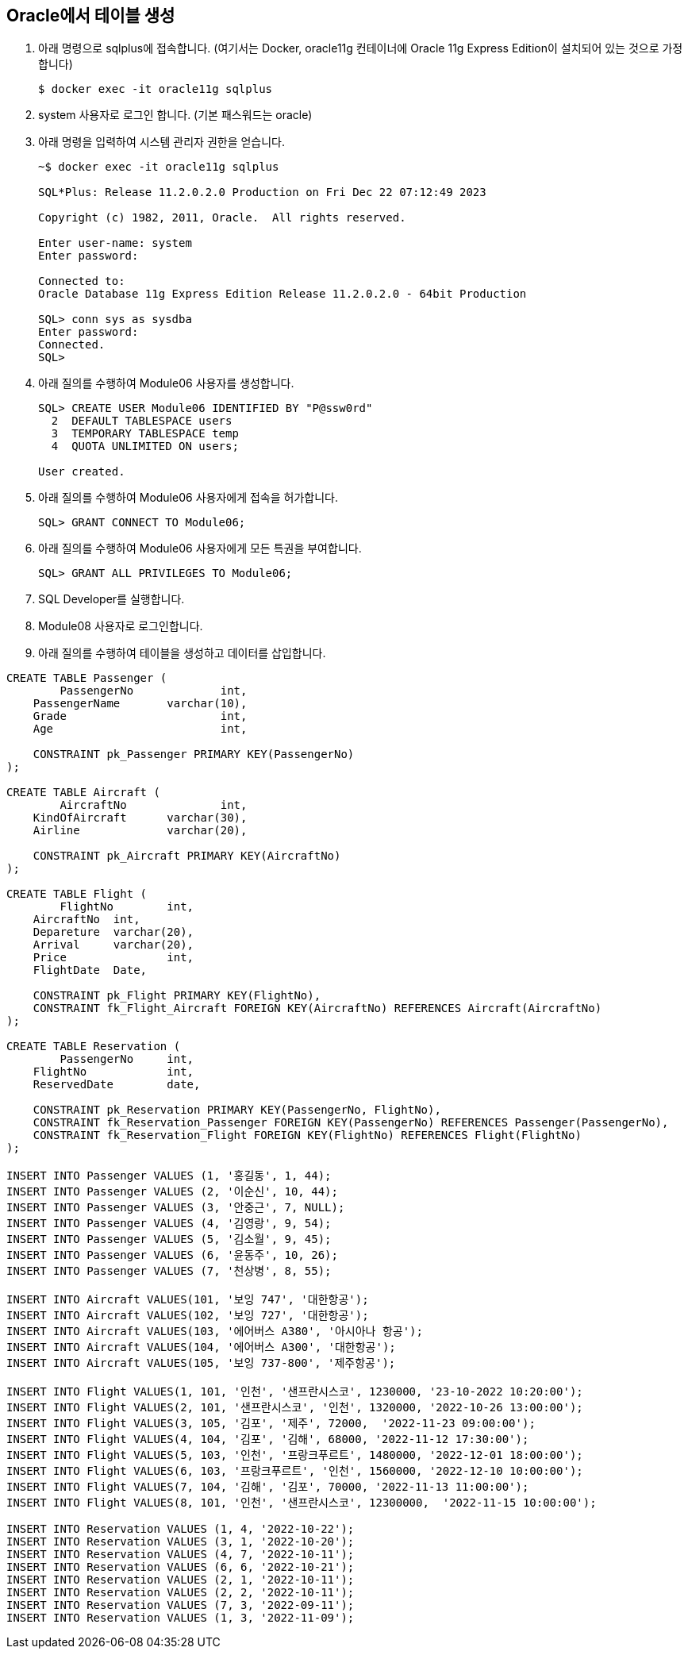 == Oracle에서 테이블 생성

1. 아래 명령으로 sqlplus에 접속합니다. (여기서는 Docker, oracle11g 컨테이너에 Oracle 11g Express Edition이 설치되어 있는 것으로 가정합니다)
+
----
$ docker exec -it oracle11g sqlplus
----
+
2. system 사용자로 로그인 합니다. (기본 패스워드는 oracle)
3. 아래 명령을 입력하여 시스템 관리자 권한을 얻습니다.
+
----
~$ docker exec -it oracle11g sqlplus

SQL*Plus: Release 11.2.0.2.0 Production on Fri Dec 22 07:12:49 2023

Copyright (c) 1982, 2011, Oracle.  All rights reserved.

Enter user-name: system
Enter password: 

Connected to:
Oracle Database 11g Express Edition Release 11.2.0.2.0 - 64bit Production

SQL> conn sys as sysdba 
Enter password: 
Connected.
SQL> 
----
+
4. 아래 질의를 수행하여 Module06 사용자를 생성합니다.
+
----
SQL> CREATE USER Module06 IDENTIFIED BY "P@ssw0rd"
  2  DEFAULT TABLESPACE users
  3  TEMPORARY TABLESPACE temp
  4  QUOTA UNLIMITED ON users;

User created.
----
+
5. 아래 질의를 수행하여 Module06 사용자에게 접속을 허가합니다.
+
----
SQL> GRANT CONNECT TO Module06;
----
+
6. 아래 질의를 수행하여 Module06 사용자에게 모든 특권을 부여합니다.
+
----
SQL> GRANT ALL PRIVILEGES TO Module06;
----
+
7. SQL Developer를 실행합니다.
8. Module08 사용자로 로그인합니다.
9. 아래 질의를 수행하여 테이블을 생성하고 데이터를 삽입합니다.

[source, sql]
----
CREATE TABLE Passenger (
	PassengerNo		int,
    PassengerName 	varchar(10),
    Grade 			int,
    Age 			int,
    
    CONSTRAINT pk_Passenger PRIMARY KEY(PassengerNo)
);

CREATE TABLE Aircraft (
	AircraftNo		int,
    KindOfAircraft 	varchar(30),
    Airline 		varchar(20),
    
    CONSTRAINT pk_Aircraft PRIMARY KEY(AircraftNo)
);

CREATE TABLE Flight (
	FlightNo 	int,
    AircraftNo 	int,
    Depareture 	varchar(20),
    Arrival 	varchar(20),
    Price		int,
    FlightDate 	Date,
    
    CONSTRAINT pk_Flight PRIMARY KEY(FlightNo),
    CONSTRAINT fk_Flight_Aircraft FOREIGN KEY(AircraftNo) REFERENCES Aircraft(AircraftNo)
);

CREATE TABLE Reservation (
	PassengerNo 	int,
    FlightNo 		int,
    ReservedDate 	date,
    
    CONSTRAINT pk_Reservation PRIMARY KEY(PassengerNo, FlightNo),
    CONSTRAINT fk_Reservation_Passenger FOREIGN KEY(PassengerNo) REFERENCES Passenger(PassengerNo),
    CONSTRAINT fk_Reservation_Flight FOREIGN KEY(FlightNo) REFERENCES Flight(FlightNo)
);

INSERT INTO Passenger VALUES (1, '홍길동', 1, 44);
INSERT INTO Passenger VALUES (2, '이순신', 10, 44);
INSERT INTO Passenger VALUES (3, '안중근', 7, NULL);
INSERT INTO Passenger VALUES (4, '김영랑', 9, 54);
INSERT INTO Passenger VALUES (5, '김소월', 9, 45);
INSERT INTO Passenger VALUES (6, '윤동주', 10, 26);
INSERT INTO Passenger VALUES (7, '천상병', 8, 55);

INSERT INTO Aircraft VALUES(101, '보잉 747', '대한항공');
INSERT INTO Aircraft VALUES(102, '보잉 727', '대한항공');
INSERT INTO Aircraft VALUES(103, '에어버스 A380', '아시아나 항공');
INSERT INTO Aircraft VALUES(104, '에어버스 A300', '대한항공');
INSERT INTO Aircraft VALUES(105, '보잉 737-800', '제주항공');

INSERT INTO Flight VALUES(1, 101, '인천', '샌프란시스코', 1230000, '23-10-2022 10:20:00');
INSERT INTO Flight VALUES(2, 101, '샌프란시스코', '인천', 1320000, '2022-10-26 13:00:00');
INSERT INTO Flight VALUES(3, 105, '김포', '제주', 72000,  '2022-11-23 09:00:00');
INSERT INTO Flight VALUES(4, 104, '김포', '김해', 68000, '2022-11-12 17:30:00');
INSERT INTO Flight VALUES(5, 103, '인천', '프랑크푸르트', 1480000, '2022-12-01 18:00:00');
INSERT INTO Flight VALUES(6, 103, '프랑크푸르트', '인천', 1560000, '2022-12-10 10:00:00');
INSERT INTO Flight VALUES(7, 104, '김해', '김포', 70000, '2022-11-13 11:00:00');
INSERT INTO Flight VALUES(8, 101, '인천', '샌프란시스코', 12300000,  '2022-11-15 10:00:00');

INSERT INTO Reservation VALUES (1, 4, '2022-10-22');
INSERT INTO Reservation VALUES (3, 1, '2022-10-20');
INSERT INTO Reservation VALUES (4, 7, '2022-10-11');
INSERT INTO Reservation VALUES (6, 6, '2022-10-21');
INSERT INTO Reservation VALUES (2, 1, '2022-10-11');
INSERT INTO Reservation VALUES (2, 2, '2022-10-11');
INSERT INTO Reservation VALUES (7, 3, '2022-09-11');
INSERT INTO Reservation VALUES (1, 3, '2022-11-09');
----

